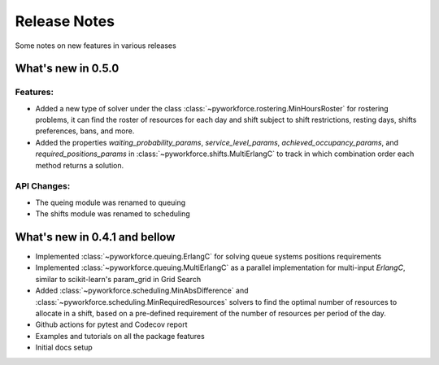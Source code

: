 Release Notes
=============

Some notes on new features in various releases

What's new in 0.5.0
-------------------

^^^^^^^^^
Features:
^^^^^^^^^

* Added a new type of solver under the class :class:`~pyworkforce.rostering.MinHoursRoster`
  for rostering problems, it can find the roster of resources for each day
  and shift subject to shift restrictions, resting days, shifts preferences, bans, and more.

* Added the properties `waiting_probability_params`, `service_level_params`, `achieved_occupancy_params`,
  and `required_positions_params` in :class:`~pyworkforce.shifts.MultiErlangC` to track in which
  combination order each method returns a solution.

^^^^^^^^^^^^
API Changes:
^^^^^^^^^^^^

* The queing module was renamed to queuing
* The shifts module was renamed to scheduling

What's new in 0.4.1 and bellow
------------------------------

* Implemented :class:`~pyworkforce.queuing.ErlangC` for solving queue systems positions requirements

* Implemented :class:`~pyworkforce.queuing.MultiErlangC` as a parallel implementation for multi-input
  `ErlangC`, similar to scikit-learn's param_grid in Grid Search

* Added :class:`~pyworkforce.scheduling.MinAbsDifference` and :class:`~pyworkforce.scheduling.MinRequiredResources`
  solvers to find the optimal number of resources to allocate in a shift,
  based on a pre-defined requirement of the number of resources per period of the day.

* Github actions for pytest and Codecov report

* Examples and tutorials on all the package features

* Initial docs setup
